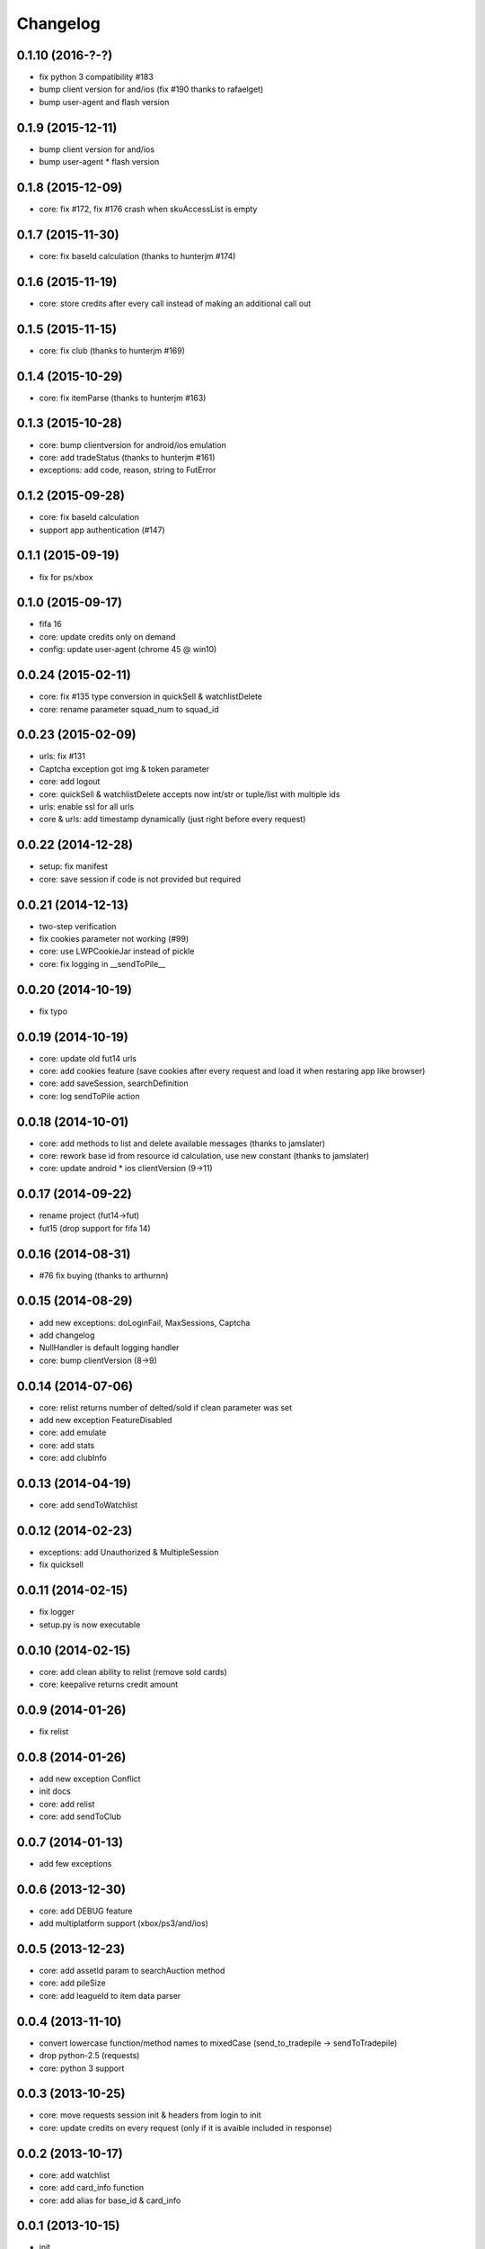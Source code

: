 .. :changelog:

Changelog
---------


0.1.10 (2016-?-?)
++++++++++++++++++
* fix python 3 compatibility #183
* bump client version for and/ios (fix #190 thanks to rafaelget)
* bump user-agent and flash version

0.1.9 (2015-12-11)
++++++++++++++++++
* bump client version for and/ios
* bump user-agent * flash version

0.1.8 (2015-12-09)
++++++++++++++++++
* core: fix #172, fix #176 crash when skuAccessList is empty

0.1.7 (2015-11-30)
++++++++++++++++++
* core: fix baseId calculation (thanks to hunterjm #174)

0.1.6 (2015-11-19)
++++++++++++++++++
* core: store credits after every call instead of making an additional call out

0.1.5 (2015-11-15)
++++++++++++++++++
* core: fix club (thanks to hunterjm #169)

0.1.4 (2015-10-29)
++++++++++++++++++
* core: fix itemParse (thanks to hunterjm #163)

0.1.3 (2015-10-28)
++++++++++++++++++
* core: bump clientversion for android/ios emulation
* core: add tradeStatus (thanks to hunterjm #161)
* exceptions: add code, reason, string to FutError

0.1.2 (2015-09-28)
++++++++++++++++++
* core: fix baseId calculation
* support app authentication (#147)

0.1.1 (2015-09-19)
++++++++++++++++++
* fix for ps/xbox

0.1.0 (2015-09-17)
++++++++++++++++++
* fifa 16
* core: update credits only on demand
* config: update user-agent (chrome 45 @ win10)

0.0.24 (2015-02-11)
+++++++++++++++++++
* core: fix #135 type conversion in quickSell & watchlistDelete
* core: rename parameter squad_num to squad_id

0.0.23 (2015-02-09)
+++++++++++++++++++
* urls: fix #131
* Captcha exception got img & token parameter
* core: add logout
* core: quickSell & watchlistDelete accepts now int/str or tuple/list with multiple ids
* urls: enable ssl for all urls
* core & urls: add timestamp dynamically (just right before every request)

0.0.22 (2014-12-28)
+++++++++++++++++++
* setup: fix manifest
* core: save session if code is not provided but required


0.0.21 (2014-12-13)
+++++++++++++++++++
* two-step verification
* fix cookies parameter not working (#99)
* core: use LWPCookieJar instead of pickle
* core: fix logging in __sendToPile__


0.0.20 (2014-10-19)
+++++++++++++++++++
* fix typo


0.0.19 (2014-10-19)
+++++++++++++++++++
* core: update old fut14 urls
* core: add cookies feature (save cookies after every request and load it when restaring app like browser)
* core: add saveSession, searchDefinition
* core: log sendToPile action


0.0.18 (2014-10-01)
+++++++++++++++++++
* core: add methods to list and delete available messages (thanks to jamslater)
* core: rework base id from resource id calculation, use new constant (thanks to jamslater)
* core: update android * ios clientVersion (9->11)


0.0.17 (2014-09-22)
+++++++++++++++++++
* rename project (fut14->fut)
* fut15 (drop support for fifa 14)


0.0.16 (2014-08-31)
+++++++++++++++++++
* #76 fix buying (thanks to arthurnn)


0.0.15 (2014-08-29)
+++++++++++++++++++
* add new exceptions: doLoginFail, MaxSessions, Captcha
* add changelog
* NullHandler is default logging handler
* core: bump clientVersion (8->9)


0.0.14 (2014-07-06)
+++++++++++++++++++

* core: relist returns number of delted/sold if clean parameter was set
* add new exception FeatureDisabled
* core: add emulate
* core: add stats
* core: add clubInfo


0.0.13 (2014-04-19)
+++++++++++++++++++

* core: add sendToWatchlist


0.0.12 (2014-02-23)
+++++++++++++++++++

* exceptions: add Unauthorized & MultipleSession
* fix quicksell


0.0.11 (2014-02-15)
+++++++++++++++++++

* fix logger
* setup.py is now executable


0.0.10 (2014-02-15)
+++++++++++++++++++

* core: add clean ability to relist (remove sold cards)
* core: keepalive returns credit amount


0.0.9 (2014-01-26)
++++++++++++++++++

* fix relist


0.0.8 (2014-01-26)
++++++++++++++++++

* add new exception Conflict
* init docs
* core: add relist
* core: add sendToClub


0.0.7 (2014-01-13)
++++++++++++++++++

* add few exceptions


0.0.6 (2013-12-30)
++++++++++++++++++

* core: add DEBUG feature
* add multiplatform support (xbox/ps3/and/ios)


0.0.5 (2013-12-23)
++++++++++++++++++

* core: add assetId param to searchAuction method
* core: add pileSize
* core: add leagueId to item data parser


0.0.4 (2013-11-10)
++++++++++++++++++

* convert lowercase function/method names to mixedCase (send_to_tradepile -> sendToTradepile)
* drop python-2.5 (requests)
* core: python 3 support


0.0.3 (2013-10-25)
++++++++++++++++++

* core: move requests session init & headers from login to init
* core: update credits on every request (only if it is avaible included in response)


0.0.2 (2013-10-17)
++++++++++++++++++

* core: add watchlist
* core: add card_info function
* core: add alias for base_id & card_info


0.0.1 (2013-10-15)
++++++++++++++++++

* init
